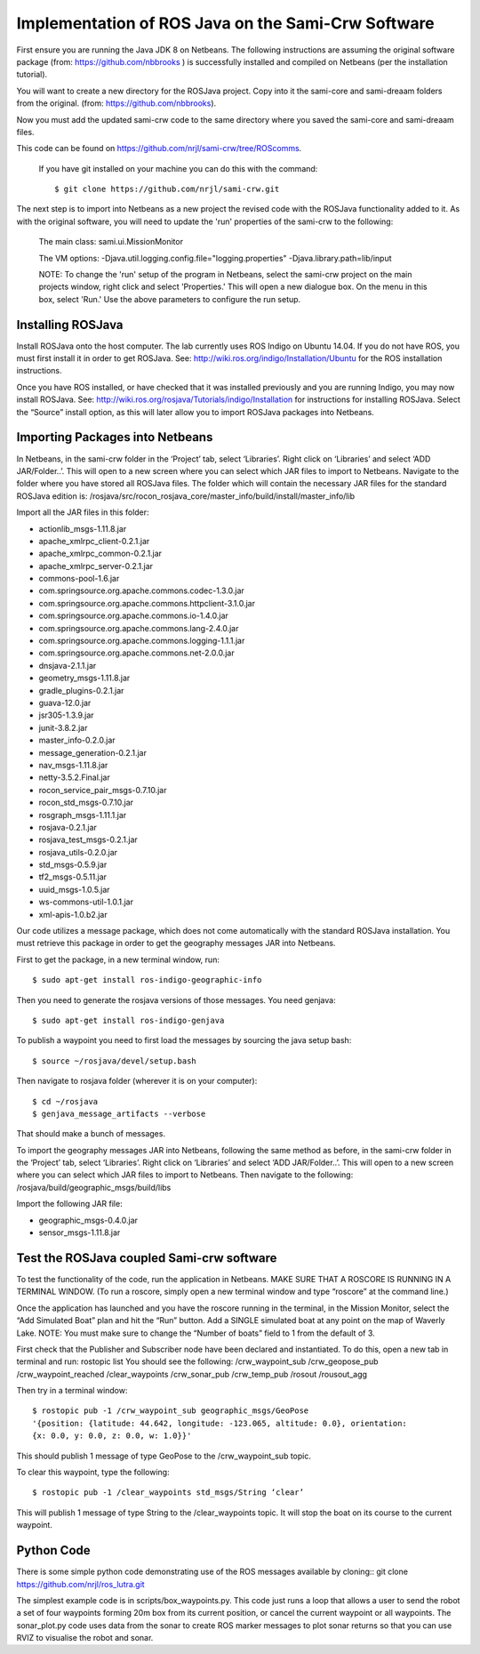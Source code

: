 Implementation of ROS Java on the Sami-Crw Software
===================================================

First ensure you are running the Java JDK 8 on Netbeans. The following instructions are assuming the original software package (from: https://github.com/nbbrooks ) is successfully installed and compiled on Netbeans (per the installation tutorial).

You will want to create a new directory for the ROSJava project. Copy into it the sami-core and sami-dreaam folders from the original. (from: https://github.com/nbbrooks).

Now you must add the updated sami-crw code to the same directory where you saved the sami-core and sami-dreaam files. 

This code can be found on https://github.com/nrjl/sami-crw/tree/ROScomms.

    If you have git installed on your machine you can do this with the command::

    $ git clone https://github.com/nrjl/sami-crw.git

The next step is to import into Netbeans as a new project the revised code with the ROSJava functionality added to it. As with the original software, you will need to update the 'run' properties of the sami-crw to the following:

    The main class: 
    sami.ui.MissionMonitor

    The VM options:
    -Djava.util.logging.config.file="logging.properties" -Djava.library.path=lib/input

    NOTE: To change the 'run' setup of the program in Netbeans, select the sami-crw project on the main projects window, right click and select 'Properties.' This will open a new dialogue box. On the menu in this box, select 'Run.' Use the above parameters to configure the run setup. 

Installing ROSJava
------------------

Install ROSJava onto the host computer. The lab currently uses ROS Indigo on Ubuntu 14.04. If you do not have ROS, you must first install it in order to get ROSJava. See: http://wiki.ros.org/indigo/Installation/Ubuntu for the ROS installation instructions. 

Once you have ROS installed, or have checked that it was installed previously and you are running Indigo, you may now install ROSJava. See: http://wiki.ros.org/rosjava/Tutorials/indigo/Installation for instructions for installing ROSJava. Select the “Source” install option, as this will later allow you to import ROSJava packages into Netbeans.

Importing Packages into Netbeans
--------------------------------

In Netbeans, in the sami-crw folder in the ‘Project’ tab, select ‘Libraries’. Right click on ‘Libraries’ and select ‘ADD JAR/Folder..’. This will open to a new screen where you can select which JAR files to import to Netbeans. Navigate to the folder where you have stored all ROSJava files. 
The folder which will contain the necessary JAR files for the standard ROSJava edition is:
/rosjava/src/rocon_rosjava_core/master_info/build/install/master_info/lib

Import all the JAR files in this folder:

- actionlib_msgs-1.11.8.jar 
- apache_xmlrpc_client-0.2.1.jar 
- apache_xmlrpc_common-0.2.1.jar
- apache_xmlrpc_server-0.2.1.jar
- commons-pool-1.6.jar
- com.springsource.org.apache.commons.codec-1.3.0.jar
- com.springsource.org.apache.commons.httpclient-3.1.0.jar
- com.springsource.org.apache.commons.io-1.4.0.jar
- com.springsource.org.apache.commons.lang-2.4.0.jar
- com.springsource.org.apache.commons.logging-1.1.1.jar
- com.springsource.org.apache.commons.net-2.0.0.jar
- dnsjava-2.1.1.jar
- geometry_msgs-1.11.8.jar
- gradle_plugins-0.2.1.jar
- guava-12.0.jar
- jsr305-1.3.9.jar
- junit-3.8.2.jar
- master_info-0.2.0.jar
- message_generation-0.2.1.jar
- nav_msgs-1.11.8.jar
- netty-3.5.2.Final.jar
- rocon_service_pair_msgs-0.7.10.jar
- rocon_std_msgs-0.7.10.jar
- rosgraph_msgs-1.11.1.jar
- rosjava-0.2.1.jar
- rosjava_test_msgs-0.2.1.jar
- rosjava_utils-0.2.0.jar
- std_msgs-0.5.9.jar
- tf2_msgs-0.5.11.jar
- uuid_msgs-1.0.5.jar
- ws-commons-util-1.0.1.jar
- xml-apis-1.0.b2.jar

Our code utilizes a message package, which does not come automatically with the standard ROSJava installation. You must retrieve this package in order to get the geography messages JAR into Netbeans.

First to get the package, in a new terminal window, run::

$ sudo apt-get install ros-indigo-geographic-info

Then you need to generate the rosjava versions of those messages. You need genjava::

$ sudo apt-get install ros-indigo-genjava

To publish a waypoint you need to first load the messages by sourcing the java setup bash::

$ source ~/rosjava/devel/setup.bash

Then navigate to rosjava folder (wherever it is on your computer)::

$ cd ~/rosjava
$ genjava_message_artifacts --verbose

That should make a bunch of messages.

To import the geography messages JAR into Netbeans, following the same method as before, in the sami-crw folder in the ‘Project’ tab, select ‘Libraries’. Right click on ‘Libraries’ and select ‘ADD JAR/Folder..’. This will open to a new screen where you can select which JAR files to import to Netbeans. Then navigate to the following:
/rosjava/build/geographic_msgs/build/libs

Import the following JAR file: 

- geographic_msgs-0.4.0.jar
- sensor_msgs-1.11.8.jar

Test the ROSJava coupled Sami-crw software
------------------------------------------

To test the functionality of the code, run the application in Netbeans. MAKE SURE THAT A ROSCORE IS RUNNING IN A TERMINAL WINDOW. (To run a roscore, simply open a new terminal window and type “roscore” at the command line.)


Once the application has launched and you have the roscore running in the terminal, in the Mission Monitor, select the “Add Simulated Boat” plan and hit the “Run” button. Add a SINGLE simulated boat at any point on the map of Waverly Lake. NOTE: You must make sure to change the “Number of boats” field to 1 from the default of 3. 

First check that the Publisher and Subscriber node have been declared and instantiated. To do this, open a new tab in terminal and run: rostopic list
You should see the following:
/crw_waypoint_sub
/crw_geopose_pub
/crw_waypoint_reached
/clear_waypoints
/crw_sonar_pub
/crw_temp_pub
/rosout
/rousout_agg

Then try in a terminal window::

  $ rostopic pub -1 /crw_waypoint_sub geographic_msgs/GeoPose 
  '{position: {latitude: 44.642, longitude: -123.065, altitude: 0.0}, orientation: 
  {x: 0.0, y: 0.0, z: 0.0, w: 1.0}}'

This should publish 1 message of type GeoPose to the /crw_waypoint_sub topic.

To clear this waypoint, type the following::

$ rostopic pub -1 /clear_waypoints std_msgs/String ‘clear’

This will publish 1 message of type String to the /clear_waypoints topic. It will stop the boat on its course to the current waypoint.

Python Code
-----------

There is some simple python code demonstrating use of the ROS messages available by cloning::
git clone https://github.com/nrjl/ros_lutra.git

The simplest example code is in scripts/box_waypoints.py. This code just runs a loop that allows a user to send the robot a set of four waypoints forming 20m box from its current position, or cancel the current waypoint or all waypoints. The sonar_plot.py code uses data from the sonar to create ROS marker messages to plot sonar returns so that you can use RVIZ to visualise the robot and sonar.
